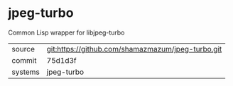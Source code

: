 * jpeg-turbo

Common Lisp wrapper for libjpeg-turbo

|---------+---------------------------------------------------|
| source  | git:https://github.com/shamazmazum/jpeg-turbo.git |
| commit  | 75d1d3f                                           |
| systems | jpeg-turbo                                        |
|---------+---------------------------------------------------|
